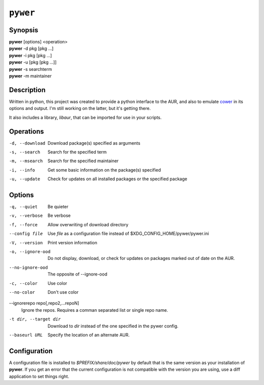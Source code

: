``pywer``
=========
Synopsis
--------
| **pywer** [options] <operation>
| **pywer** -d pkg [pkg ...]
| **pywer** -i pkg [pkg ...]
| **pywer** -u [pkg [pkg ...]]
| **pywer** -s searchterm
| **pywer** -m maintainer

Description
-----------

Written in python, this project was created to provide a python
interface to the AUR, and also to emulate cower_ in its options and output.
I'm still working on the latter, but it's getting there.

It also includes a library, `libaur`, that can be imported for use in your
scripts.

Operations
----------

-d, --download
    Download package(s) specified as arguments

-s, --search
    Search for the specified term

-m, --msearch
    Search for the specified maintainer

-i, --info
    Get some basic information on the package(s) specified

-u, --update
    Check for updates on all installed packages or the specified package

Options
-------

-q, --quiet
    Be quieter

-v, --verbose
    Be verbose

-f, --force
    Allow overwriting of download directory

--config file
    Use `file` as a configuration file instead of
    $XDG_CONFIG_HOME/pywer/pywer.ini

-V, --version
    Print version information

-o, --ignore-ood
    Do not display, download, or check for updates on packages marked out of
    date on the AUR.

--no-ignore-ood
    The opposite of --ignore-ood

-c, --color
    Use color

--no-color
    Don't use color

--ignorerepo repo[,repo2,...repoN]
    Ignore the repos. Requires a comman separated list or single repo name.

-t dir, --target dir
    Download to `dir` instead of the one specified in the pywer config.

--baseurl URL
    Specify the location of an alternate AUR.

Configuration
-------------

A configuration file is installed to `$PREFIX/share/doc/pywer` by default
that is the same version as your installation of **pywer**. If you get an
error that the current configuration is not compatible with the version you
are using, use a diff application to set things right.

.. _cower: https://github.com/falconindy/cower


